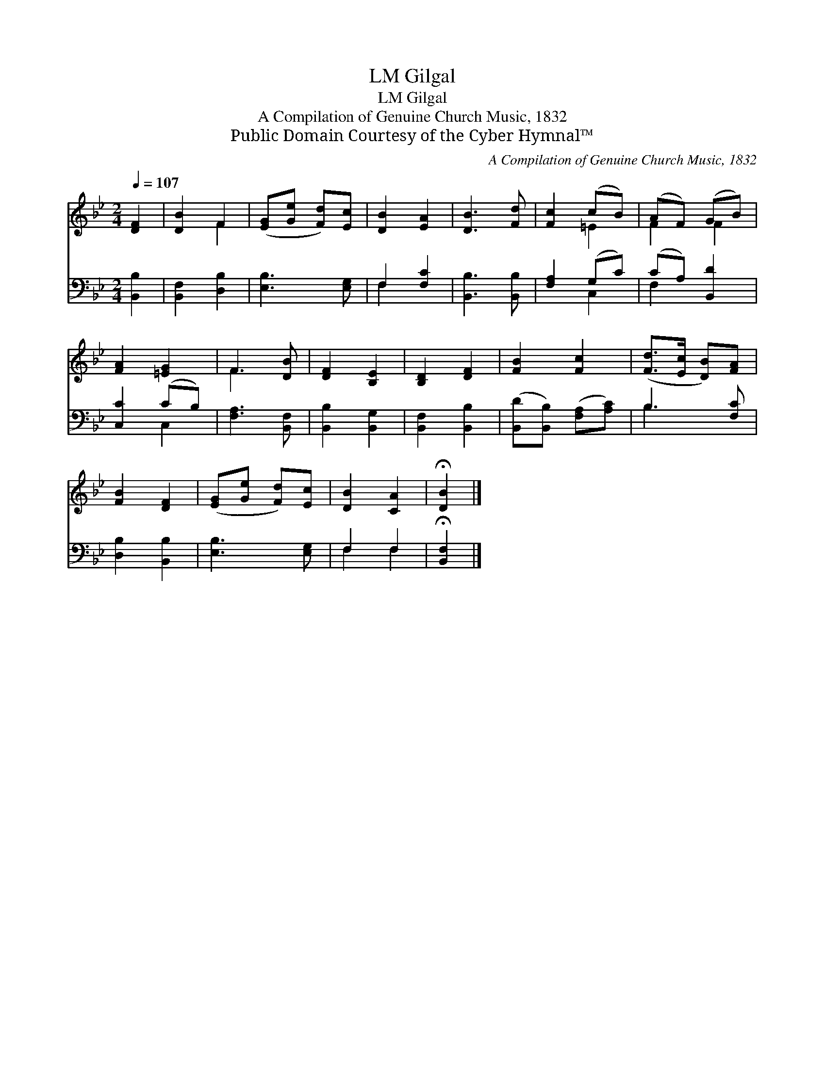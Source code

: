 X:1
T:Gilgal, LM
T:Gilgal, LM
T:A Compilation of Genuine Church Music, 1832
T:Public Domain Courtesy of the Cyber Hymnal™
C:A Compilation of Genuine Church Music, 1832
Z:Public Domain
Z:Courtesy of the Cyber Hymnal™
%%score ( 1 2 ) ( 3 4 )
L:1/8
Q:1/4=107
M:2/4
K:Bb
V:1 treble 
V:2 treble 
V:3 bass 
V:4 bass 
V:1
 [DF]2 | [DB]2 F2 | ([EG][Ge] [Fd])[Ec] | [DB]2 [EA]2 | [DB]3 [Fd] | [Fc]2 (cB) | (AF) (GB) | %7
 [FA]2 [=EG]2 | F3 [DB] | [DF]2 [B,E]2 | [B,D]2 [DF]2 | [FB]2 [Fc]2 | ([Fd]>[Ec] [DB])[FA] | %13
 [FB]2 [DF]2 | ([EG][Ge] [Fd])[Ec] | [DB]2 [CA]2 | !fermata![DB]2 |] %17
V:2
 x2 | x2 F2 | x4 | x4 | x4 | x2 =E2 | F2 F2 | x4 | F3 x | x4 | x4 | x4 | x4 | x4 | x4 | x4 | x2 |] %17
V:3
 [B,,B,]2 | [B,,F,]2 [D,B,]2 | [E,B,]3 [E,G,] | F,2 [F,C]2 | [B,,B,]3 [B,,B,] | [F,A,]2 (G,C) | %6
 (CA,) [B,,D]2 | [C,C]2 (CB,) | [F,A,]3 [B,,F,] | [B,,B,]2 [B,,G,]2 | [B,,F,]2 [B,,B,]2 | %11
 ([B,,D][B,,B,]) ([F,A,][A,C]) | B,3 [F,C] | [D,B,]2 [B,,B,]2 | [E,B,]3 [E,G,] | F,2 F,2 | %16
 !fermata![B,,F,]2 |] %17
V:4
 x2 | x4 | x4 | F,2 x2 | x4 | x2 C,2 | F,2 x2 | x2 C,2 | x4 | x4 | x4 | x4 | B,3 x | x4 | x4 | %15
 F,2 F,2 | x2 |] %17


